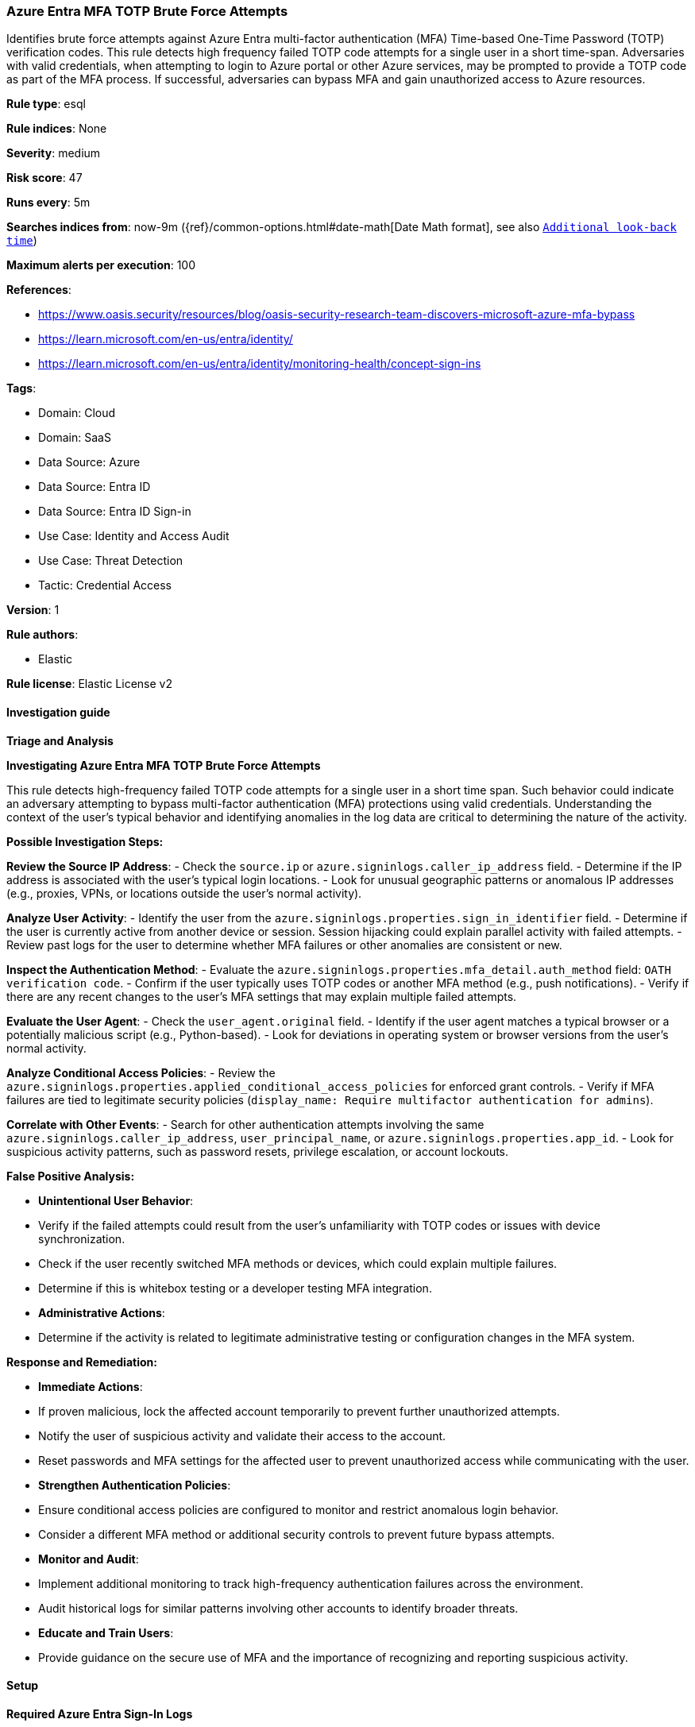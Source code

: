 [[azure-entra-mfa-totp-brute-force-attempts]]
=== Azure Entra MFA TOTP Brute Force Attempts

Identifies brute force attempts against Azure Entra multi-factor authentication (MFA) Time-based One-Time Password (TOTP) verification codes. This rule detects high frequency failed TOTP code attempts for a single user in a short time-span. Adversaries with valid credentials, when attempting to login to Azure portal or other Azure services, may be prompted to provide a TOTP code as part of the MFA process. If successful, adversaries can bypass MFA and gain unauthorized access to Azure resources.

*Rule type*: esql

*Rule indices*: None

*Severity*: medium

*Risk score*: 47

*Runs every*: 5m

*Searches indices from*: now-9m ({ref}/common-options.html#date-math[Date Math format], see also <<rule-schedule, `Additional look-back time`>>)

*Maximum alerts per execution*: 100

*References*: 

* https://www.oasis.security/resources/blog/oasis-security-research-team-discovers-microsoft-azure-mfa-bypass
* https://learn.microsoft.com/en-us/entra/identity/
* https://learn.microsoft.com/en-us/entra/identity/monitoring-health/concept-sign-ins

*Tags*: 

* Domain: Cloud
* Domain: SaaS
* Data Source: Azure
* Data Source: Entra ID
* Data Source: Entra ID Sign-in
* Use Case: Identity and Access Audit
* Use Case: Threat Detection
* Tactic: Credential Access

*Version*: 1

*Rule authors*: 

* Elastic

*Rule license*: Elastic License v2


==== Investigation guide



*Triage and Analysis*



*Investigating Azure Entra MFA TOTP Brute Force Attempts*


This rule detects high-frequency failed TOTP code attempts for a single user in a short time span. Such behavior could indicate an adversary attempting to bypass multi-factor authentication (MFA) protections using valid credentials. Understanding the context of the user's typical behavior and identifying anomalies in the log data are critical to determining the nature of the activity.


*Possible Investigation Steps:*


**Review the Source IP Address**:
    - Check the `source.ip` or `azure.signinlogs.caller_ip_address` field.
    - Determine if the IP address is associated with the user’s typical login locations.
    - Look for unusual geographic patterns or anomalous IP addresses (e.g., proxies, VPNs, or locations outside the user’s normal activity).

**Analyze User Activity**:
    - Identify the user from the `azure.signinlogs.properties.sign_in_identifier` field.
    - Determine if the user is currently active from another device or session. Session hijacking could explain parallel activity with failed attempts.
    - Review past logs for the user to determine whether MFA failures or other anomalies are consistent or new.

**Inspect the Authentication Method**:
    - Evaluate the `azure.signinlogs.properties.mfa_detail.auth_method` field: `OATH verification code`.
    - Confirm if the user typically uses TOTP codes or another MFA method (e.g., push notifications).
    - Verify if there are any recent changes to the user’s MFA settings that may explain multiple failed attempts.

**Evaluate the User Agent**:
    - Check the `user_agent.original` field.
    - Identify if the user agent matches a typical browser or a potentially malicious script (e.g., Python-based).
    - Look for deviations in operating system or browser versions from the user’s normal activity.

**Analyze Conditional Access Policies**:
    - Review the `azure.signinlogs.properties.applied_conditional_access_policies` for enforced grant controls.
    - Verify if MFA failures are tied to legitimate security policies (`display_name: Require multifactor authentication for admins`).

**Correlate with Other Events**:
    - Search for other authentication attempts involving the same `azure.signinlogs.caller_ip_address`, `user_principal_name`, or `azure.signinlogs.properties.app_id`.
    - Look for suspicious activity patterns, such as password resets, privilege escalation, or account lockouts.



*False Positive Analysis:*


- **Unintentional User Behavior**:
    - Verify if the failed attempts could result from the user’s unfamiliarity with TOTP codes or issues with device synchronization.
    - Check if the user recently switched MFA methods or devices, which could explain multiple failures.
    - Determine if this is whitebox testing or a developer testing MFA integration.

- **Administrative Actions**:
    - Determine if the activity is related to legitimate administrative testing or configuration changes in the MFA system.


*Response and Remediation:*


- **Immediate Actions**:
    - If proven malicious, lock the affected account temporarily to prevent further unauthorized attempts.
    - Notify the user of suspicious activity and validate their access to the account.
    - Reset passwords and MFA settings for the affected user to prevent unauthorized access while communicating with the user.

- **Strengthen Authentication Policies**:
    - Ensure conditional access policies are configured to monitor and restrict anomalous login behavior.
    - Consider a different MFA method or additional security controls to prevent future bypass attempts.

- **Monitor and Audit**:
    - Implement additional monitoring to track high-frequency authentication failures across the environment.
    - Audit historical logs for similar patterns involving other accounts to identify broader threats.

- **Educate and Train Users**:
    - Provide guidance on the secure use of MFA and the importance of recognizing and reporting suspicious activity.


==== Setup



*Required Azure Entra Sign-In Logs*

This rule requires the Azure logs integration be enabled and configured to collect all logs, including sign-in logs from Entra. In Entra, sign-in logs must be enabled and streaming to the Event Hub used for the Azure logs integration.


==== Rule query


[source, js]
----------------------------------
from logs-azure.signinlogs* metadata _id, _version, _index
| where
    // filter for Entra Sign-In Logs
    event.dataset == "azure.signinlogs"
    and azure.signinlogs.operation_name == "Sign-in activity"

    // filter for MFA attempts with OATH conditional access attempts or TOTP
    and azure.signinlogs.properties.authentication_requirement == "multiFactorAuthentication"
    and azure.signinlogs.properties.mfa_detail.auth_method == "OATH verification code"

    // filter on failures only from brute-force attempts
    and azure.signinlogs.properties.conditional_access_status == "failure"
    and azure.signinlogs.result_description == "Authentication failed during strong authentication request."
| keep azure.signinlogs.properties.sign_in_identifier
| stats
    // aggregate by the sign-in account or principal
    failed_totp_code_attempts = count(*) by azure.signinlogs.properties.sign_in_identifier
| where
    // filter on high frequency for a single user
    failed_totp_code_attempts > 30

----------------------------------

*Framework*: MITRE ATT&CK^TM^

* Tactic:
** Name: Credential Access
** ID: TA0006
** Reference URL: https://attack.mitre.org/tactics/TA0006/
* Technique:
** Name: Brute Force
** ID: T1110
** Reference URL: https://attack.mitre.org/techniques/T1110/
* Sub-technique:
** Name: Password Guessing
** ID: T1110.001
** Reference URL: https://attack.mitre.org/techniques/T1110/001/
